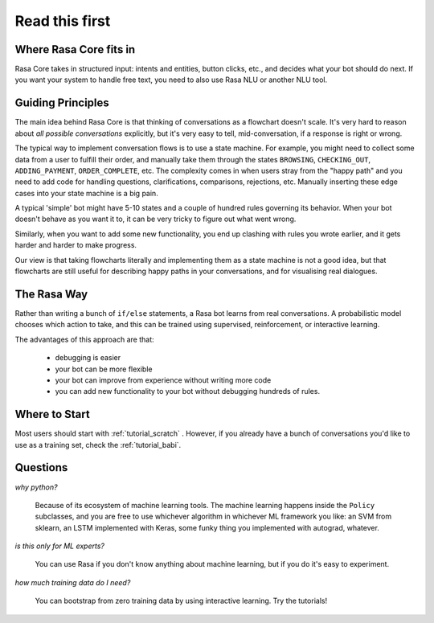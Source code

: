 .. _read_first:

Read this first
===============

Where Rasa Core fits in
-----------------------


Rasa Core takes in structured input: intents and entities, button clicks, etc., and decides
what your bot should do next. If you want your system to handle free text, you need to also
use Rasa NLU or another NLU tool. 


.. image:: _static/images/rasa_system.png


Guiding Principles
------------------

The main idea behind Rasa Core is that thinking of conversations as a flowchart doesn't scale.
It's very hard to reason about *all possible conversations* explicitly, but it's
very easy to tell, mid-conversation, if a response is right or wrong.

The typical way to implement conversation flows is to use a state machine. 
For example, you might need to collect some data from a user to fulfill their order, and manually
take them through the states ``BROWSING``, ``CHECKING_OUT``, ``ADDING_PAYMENT``, ``ORDER_COMPLETE``, etc.
The complexity comes in when users stray from the "happy path" and you need to add code for handling
questions, clarifications, comparisons, rejections, etc. Manually inserting these edge cases into your
state machine is a big pain.

A typical 'simple' bot might have 5-10 states and a couple of hundred rules governing its behavior.
When your bot doesn't behave as you want it to, it can be very tricky to figure out what went wrong.

Similarly, when you want to add some new functionality, you end up clashing with rules you wrote earlier,
and it gets harder and harder to make progress.

Our view is that taking flowcharts literally and implementing them as a state machine is not a good idea,
but that flowcharts are still useful for describing happy paths in your conversations, and for 
visualising real dialogues. 

The Rasa Way
------------

Rather than writing a bunch of ``if/else`` statements, a Rasa bot learns from real conversations. 
A probabilistic model chooses which action to take, and this can be trained using 
supervised, reinforcement, or interactive learning.

The advantages of this approach are that:

 - debugging is easier
 - your bot can be more flexible
 - your bot can improve from experience without writing more code
 - you can add new functionality to your bot without debugging hundreds of rules.


Where to Start
--------------

Most users should start with :ref:`tutorial_scratch` . However,
if you already have a bunch of conversations you'd like to use as
a training set, check the :ref:`tutorial_babi`.

Questions
---------

*why python?*

    Because of its ecosystem of machine learning tools.
    The machine learning happens inside the ``Policy`` subclasses, and you are free to use
    whichever algorithm in whichever ML framework you like: an SVM from sklearn, 
    an LSTM implemented with Keras, some funky thing you implemented with autograd, whatever.

*is this only for ML experts?*

    You can use Rasa if you don't know anything about machine learning, but if you do it's easy to experiment. 


*how much training data do I need?*

    You can bootstrap from zero training data by using interactive learning. Try the tutorials!
